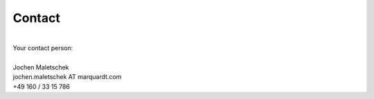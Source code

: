 Contact
=======

|
| Your contact person:
|
| Jochen Maletschek
| jochen.maletschek AT marquardt.com
| +49 160 / 33 15 786
